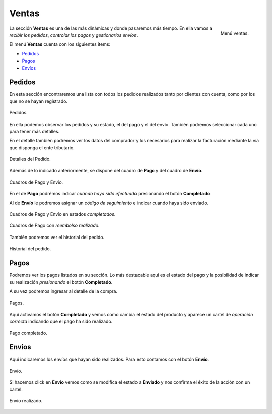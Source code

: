 ######
Ventas
######

.. figure:: images/97-ventas.png
   :align: right

   Menú ventas.

La sección **Ventas** es una de las más dinámicas y donde pasaremos más tiempo. En ella vamos a *recibir los pedidos*, *controlar los pagos* y *gestionarlos envíos*.

El menú **Ventas** cuenta con los siguientes ítems:

* Pedidos_
* Pagos_
* Envíos_


.. _Pedidos:

Pedidos
*******

En esta sección encontraremos una lista con todos los pedidos realizados tanto por clientes con cuenta, como por los que no se hayan registrado.

.. figure:: images/98-ventas-pedidos.png
   :align: center

   Pedidos.

En ella podemos observar los pedidos y su estado, el del pago y el del envío. También podremos seleccionar cada uno para tener más detalles.

En el detalle también podremos ver los datos del comprador y los necesarios para realizar la facturación mediante la vía que disponga el ente tributario.


.. figure:: images/99-ventas-pedidos2.png
   :align: center

   Detalles del Pedido.

Además de lo indicado anteriormente, se dispone del cuadro de **Pago** y del cuadro de **Envío**.


.. figure:: images/100-ventas-pedidos3.png
   :align: center

   Cuadros de Pago y Envío.

En el de **Pago** podrémos indicar *cuando haya sido efectuado* presionando el botón **Completado**

Al de **Envío** le podremos asignar un *código de seguimiento* e indicar cuando haya sido enviado.


.. figure:: images/101-ventas-pedidos4.png
   :align: center

   Cuadros de Pago y Envío en estados *completados*.


.. figure:: images/102-ventas-pedidos5.png
   :align: center

   Cuadros de Pago con *reembolso realizado*.

También podremos ver el historial del pedido.


.. figure:: images/103-ventas-pedidos6.png
   :align: center

   Historial del pedido.



.. _Pagos:

Pagos
*****

Podremos ver los pagos listados en su sección. Lo más destacable aquí es el estado del pago y la posibilidad de indicar su realización *presionando* el botón **Completado**.

A su vez podremos ingresar al detalle de la compra.


.. figure:: images/104-ventas-pagos.png
   :align: center

   Pagos.

Aquí activamos el botón **Completado** y vemos como cambia el estado del producto y aparece un cartel de *operación correcta* indicando que el pago ha sido realizado.


.. figure:: images/105-ventas-pagos2.png
   :align: center

   Pago completado.



.. _Envíos:

Envíos
******

Aquí indicaremos los envíos que hayan sido realizados. Para esto contamos con el botón **Envío**.


.. figure:: images/106-ventas-envios.png
   :align: center

   Envío.

Si hacemos click en **Envío** vemos como se modifica el estado a **Enviado** y nos confirma el éxito de la acción con un cartel.


.. figure:: images/107-ventas-envios2.png
   :align: center

   Envío realizado.

